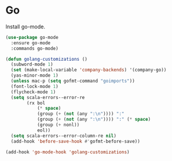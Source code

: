 * Go

  Install go-mode.

  #+begin_src emacs-lisp
    (use-package go-mode
      :ensure go-mode
      :commands go-mode)
  #+end_src

  #+begin_src emacs-lisp
    (defun golang-customizations ()
      (subword-mode 1)
      (set (make-local-variable 'company-backends) '(company-go))
      (yas-minor-mode 1)
      (unless mac-p (setq gofmt-command "goimports"))
      (font-lock-mode 1)
      (flycheck-mode 1)
      (setq scala-errors--error-re
            (rx bol
                (* space)
                (group (+ (not (any ":\n")))) ":"
                (group (+ (not (any ":\n")))) ":" (* space)
                (group (+ nonl))
                eol))
      (setq scala-errors--error-column-re nil)
      (add-hook 'before-save-hook #'gofmt-before-save))

    (add-hook 'go-mode-hook 'golang-customizations)
  #+end_src
